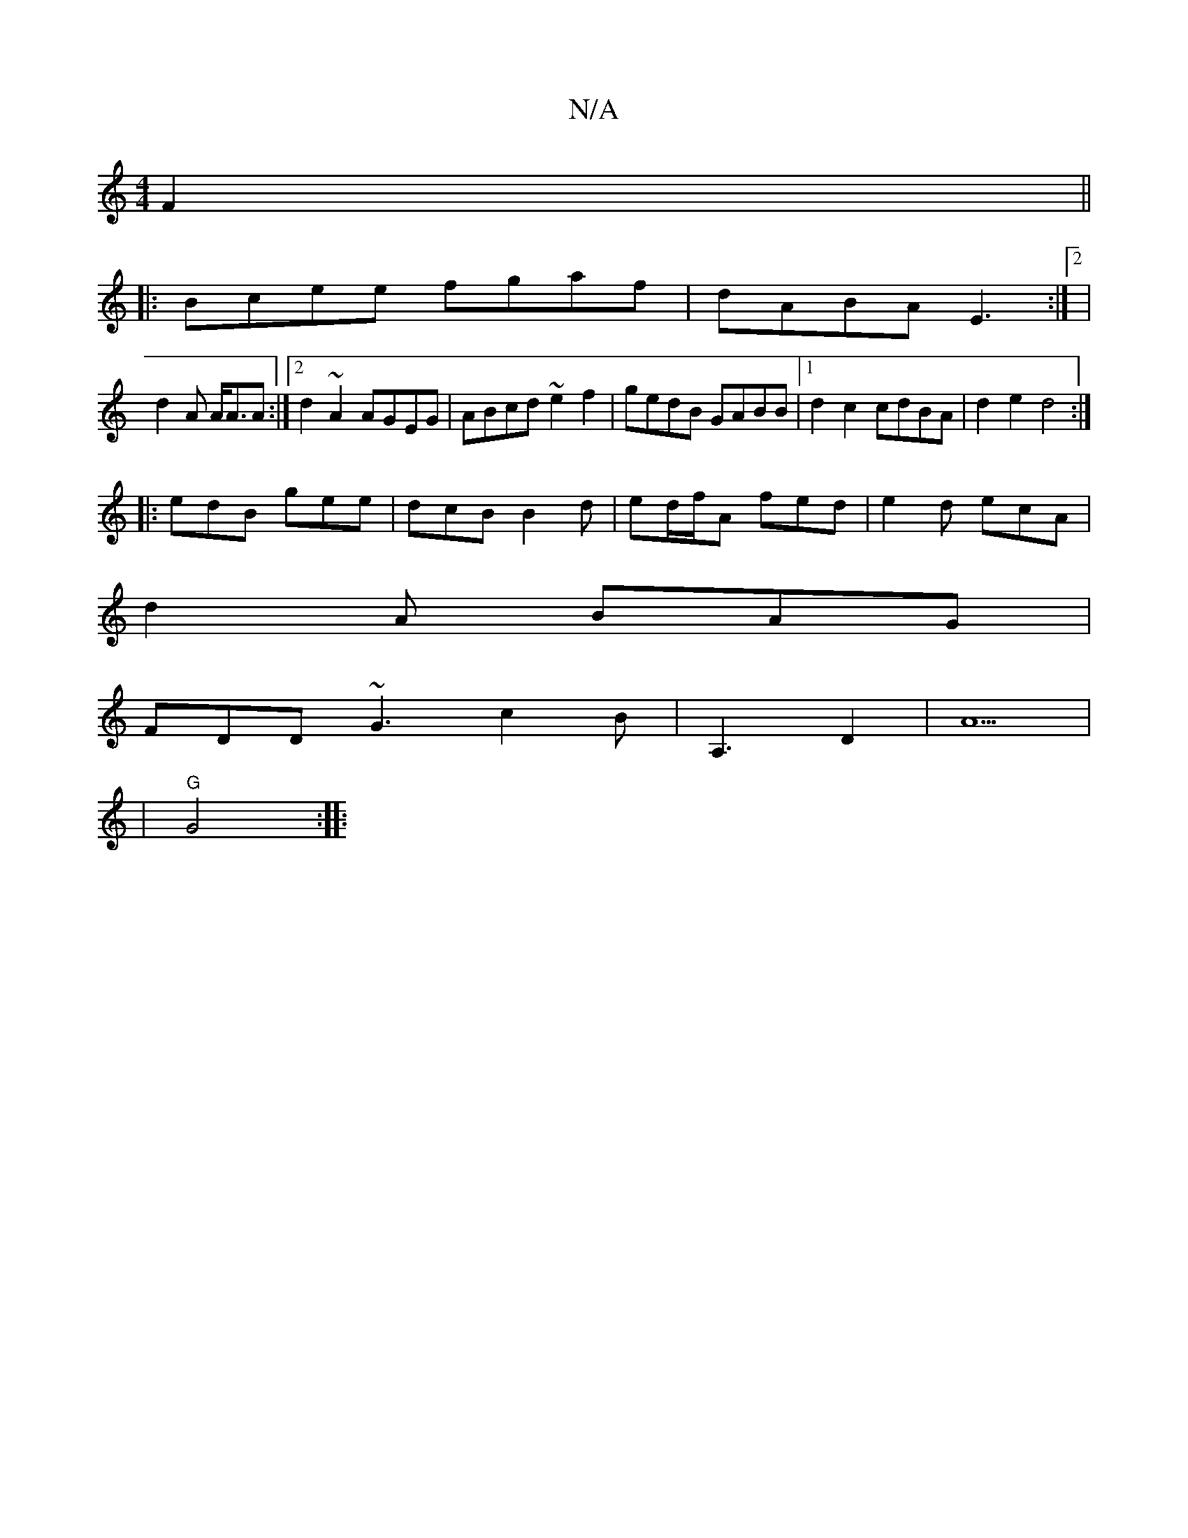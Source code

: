 X:1
T:N/A
M:4/4
R:N/A
K:Cmajor
F2 ||
|: Bcee fgaf |dABA E3:|2|
d2 A A<AA :|2 d2~A2 AGEG|ABcd ~e2f2 | gedB GABB |1 d2 c2 cdBA | d2e2 d4:|
|: edB gee | dcB B2 d | ed/f/A fed|e2d ecA|
d2 A BAG |
FDD ~G3 c2 B|A,3 D2-|A5|
|"G" G4 :|
|: 